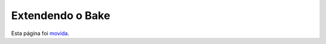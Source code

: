 Extendendo o Bake
#################

Esta página foi `movida <https://book.cakephp.org/bake/1.x/pt/development.html>`__.
